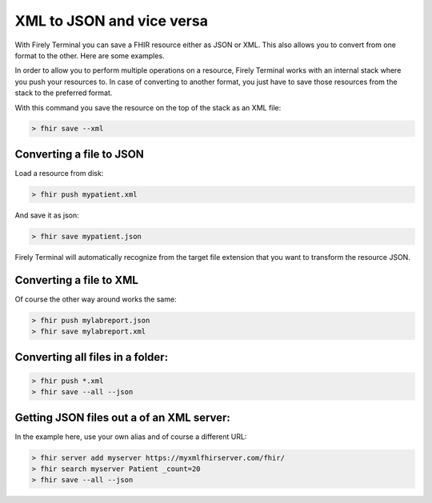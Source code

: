 XML to JSON and vice versa
==========================

With Firely Terminal you can save a FHIR resource either as JSON or XML. This
also allows you to convert from one format to the other. Here are some
examples.

In order to allow you to perform multiple operations on a resource,
Firely Terminal works with an internal stack where you push your resources to.
In case of converting to another format, you just have to save those
resources from the stack to the preferred format.

With this command you save the resource on the top of the stack as an
XML file:

.. code-block:: Bash

   > fhir save --xml

Converting a file to JSON
-------------------------

Load a resource from disk:

.. code-block:: Bash

   > fhir push mypatient.xml

And save it as json:

.. code-block:: Bash

   > fhir save mypatient.json

Firely Terminal will automatically recognize from the target file extension that
you want to transform the resource JSON.

Converting a file to XML
------------------------

Of course the other way around works the same:

.. code-block:: Bash

   > fhir push mylabreport.json
   > fhir save mylabreport.xml

Converting all files in a folder:
---------------------------------

.. code-block:: Bash

   > fhir push *.xml
   > fhir save --all --json

Getting JSON files out a of an XML server:
------------------------------------------

In the example here, use your own alias and of course a different URL:

.. code-block:: Bash

   > fhir server add myserver https://myxmlfhirserver.com/fhir/
   > fhir search myserver Patient _count=20
   > fhir save --all --json

